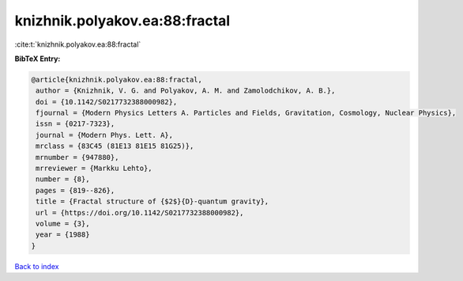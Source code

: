 knizhnik.polyakov.ea:88:fractal
===============================

:cite:t:`knizhnik.polyakov.ea:88:fractal`

**BibTeX Entry:**

.. code-block:: bibtex

   @article{knizhnik.polyakov.ea:88:fractal,
    author = {Knizhnik, V. G. and Polyakov, A. M. and Zamolodchikov, A. B.},
    doi = {10.1142/S0217732388000982},
    fjournal = {Modern Physics Letters A. Particles and Fields, Gravitation, Cosmology, Nuclear Physics},
    issn = {0217-7323},
    journal = {Modern Phys. Lett. A},
    mrclass = {83C45 (81E13 81E15 81G25)},
    mrnumber = {947880},
    mrreviewer = {Markku Lehto},
    number = {8},
    pages = {819--826},
    title = {Fractal structure of {$2$}{D}-quantum gravity},
    url = {https://doi.org/10.1142/S0217732388000982},
    volume = {3},
    year = {1988}
   }

`Back to index <../By-Cite-Keys.rst>`_
